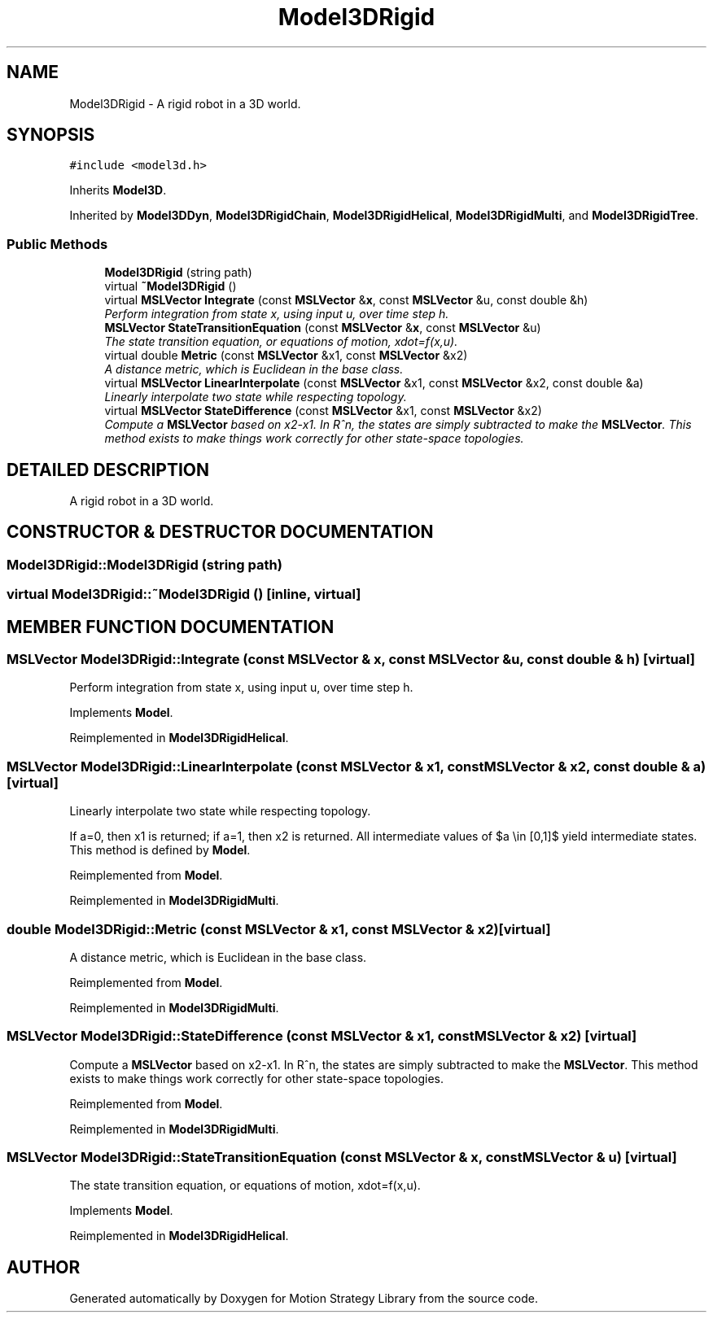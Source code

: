 .TH "Model3DRigid" 3 "24 Jul 2003" "Motion Strategy Library" \" -*- nroff -*-
.ad l
.nh
.SH NAME
Model3DRigid \- A rigid robot in a 3D world. 
.SH SYNOPSIS
.br
.PP
\fC#include <model3d.h>\fP
.PP
Inherits \fBModel3D\fP.
.PP
Inherited by \fBModel3DDyn\fP, \fBModel3DRigidChain\fP, \fBModel3DRigidHelical\fP, \fBModel3DRigidMulti\fP, and \fBModel3DRigidTree\fP.
.PP
.SS "Public Methods"

.in +1c
.ti -1c
.RI "\fBModel3DRigid\fP (string path)"
.br
.ti -1c
.RI "virtual \fB~Model3DRigid\fP ()"
.br
.ti -1c
.RI "virtual \fBMSLVector\fP \fBIntegrate\fP (const \fBMSLVector\fP &\fBx\fP, const \fBMSLVector\fP &u, const double &h)"
.br
.RI "\fIPerform integration from state x, using input u, over time step h.\fP"
.ti -1c
.RI "\fBMSLVector\fP \fBStateTransitionEquation\fP (const \fBMSLVector\fP &\fBx\fP, const \fBMSLVector\fP &u)"
.br
.RI "\fIThe state transition equation, or equations of motion, xdot=f(x,u).\fP"
.ti -1c
.RI "virtual double \fBMetric\fP (const \fBMSLVector\fP &x1, const \fBMSLVector\fP &x2)"
.br
.RI "\fIA distance metric, which is Euclidean in the base class.\fP"
.ti -1c
.RI "virtual \fBMSLVector\fP \fBLinearInterpolate\fP (const \fBMSLVector\fP &x1, const \fBMSLVector\fP &x2, const double &a)"
.br
.RI "\fILinearly interpolate two state while respecting topology.\fP"
.ti -1c
.RI "virtual \fBMSLVector\fP \fBStateDifference\fP (const \fBMSLVector\fP &x1, const \fBMSLVector\fP &x2)"
.br
.RI "\fICompute a \fBMSLVector\fP based on x2-x1. In R^n, the states are simply subtracted to make the \fBMSLVector\fP. This method exists to make things work correctly for other state-space topologies.\fP"
.in -1c
.SH "DETAILED DESCRIPTION"
.PP 
A rigid robot in a 3D world.
.PP
.SH "CONSTRUCTOR & DESTRUCTOR DOCUMENTATION"
.PP 
.SS "Model3DRigid::Model3DRigid (string path)"
.PP
.SS "virtual Model3DRigid::~Model3DRigid ()\fC [inline, virtual]\fP"
.PP
.SH "MEMBER FUNCTION DOCUMENTATION"
.PP 
.SS "\fBMSLVector\fP Model3DRigid::Integrate (const \fBMSLVector\fP & x, const \fBMSLVector\fP & u, const double & h)\fC [virtual]\fP"
.PP
Perform integration from state x, using input u, over time step h.
.PP
Implements \fBModel\fP.
.PP
Reimplemented in \fBModel3DRigidHelical\fP.
.SS "\fBMSLVector\fP Model3DRigid::LinearInterpolate (const \fBMSLVector\fP & x1, const \fBMSLVector\fP & x2, const double & a)\fC [virtual]\fP"
.PP
Linearly interpolate two state while respecting topology.
.PP
If a=0, then x1 is returned; if a=1, then x2 is returned. All intermediate values of $a \\in [0,1]$ yield intermediate states. This method is defined by \fBModel\fP. 
.PP
Reimplemented from \fBModel\fP.
.PP
Reimplemented in \fBModel3DRigidMulti\fP.
.SS "double Model3DRigid::Metric (const \fBMSLVector\fP & x1, const \fBMSLVector\fP & x2)\fC [virtual]\fP"
.PP
A distance metric, which is Euclidean in the base class.
.PP
Reimplemented from \fBModel\fP.
.PP
Reimplemented in \fBModel3DRigidMulti\fP.
.SS "\fBMSLVector\fP Model3DRigid::StateDifference (const \fBMSLVector\fP & x1, const \fBMSLVector\fP & x2)\fC [virtual]\fP"
.PP
Compute a \fBMSLVector\fP based on x2-x1. In R^n, the states are simply subtracted to make the \fBMSLVector\fP. This method exists to make things work correctly for other state-space topologies.
.PP
Reimplemented from \fBModel\fP.
.PP
Reimplemented in \fBModel3DRigidMulti\fP.
.SS "\fBMSLVector\fP Model3DRigid::StateTransitionEquation (const \fBMSLVector\fP & x, const \fBMSLVector\fP & u)\fC [virtual]\fP"
.PP
The state transition equation, or equations of motion, xdot=f(x,u).
.PP
Implements \fBModel\fP.
.PP
Reimplemented in \fBModel3DRigidHelical\fP.

.SH "AUTHOR"
.PP 
Generated automatically by Doxygen for Motion Strategy Library from the source code.
